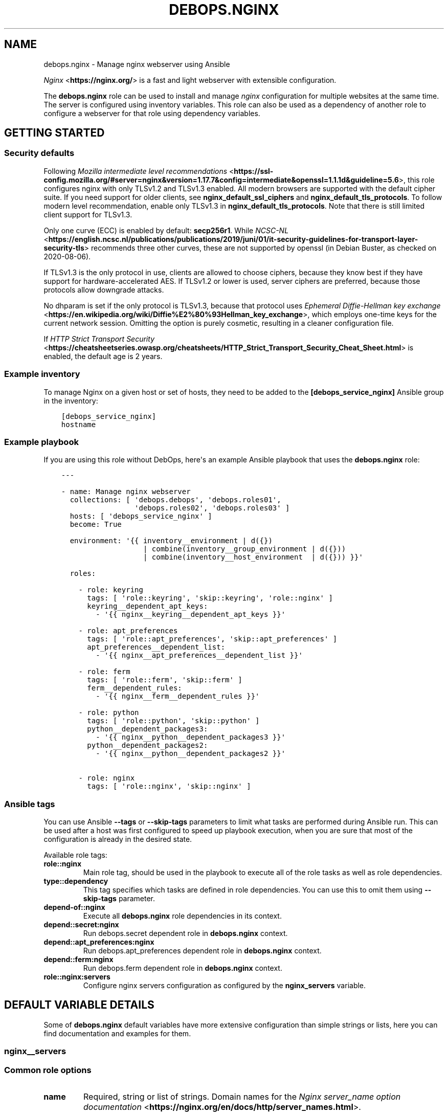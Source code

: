 .\" Man page generated from reStructuredText.
.
.TH "DEBOPS.NGINX" "5" "Jun 30, 2021" "v2.0.10" "DebOps"
.SH NAME
debops.nginx \- Manage nginx webserver using Ansible
.
.nr rst2man-indent-level 0
.
.de1 rstReportMargin
\\$1 \\n[an-margin]
level \\n[rst2man-indent-level]
level margin: \\n[rst2man-indent\\n[rst2man-indent-level]]
-
\\n[rst2man-indent0]
\\n[rst2man-indent1]
\\n[rst2man-indent2]
..
.de1 INDENT
.\" .rstReportMargin pre:
. RS \\$1
. nr rst2man-indent\\n[rst2man-indent-level] \\n[an-margin]
. nr rst2man-indent-level +1
.\" .rstReportMargin post:
..
.de UNINDENT
. RE
.\" indent \\n[an-margin]
.\" old: \\n[rst2man-indent\\n[rst2man-indent-level]]
.nr rst2man-indent-level -1
.\" new: \\n[rst2man-indent\\n[rst2man-indent-level]]
.in \\n[rst2man-indent\\n[rst2man-indent-level]]u
..
.sp
\fI\%Nginx\fP <\fBhttps://nginx.org/\fP> is a fast and light webserver with extensible
configuration.
.sp
The \fBdebops.nginx\fP role can be used to install and manage \fInginx\fP configuration
for multiple websites at the same time. The server is configured using
inventory variables. This role can also be used as a dependency of another role
to configure a webserver for that role using dependency variables.
.SH GETTING STARTED
.SS Security defaults
.sp
Following \fI\%Mozilla intermediate level recommendations\fP <\fBhttps://ssl-config.mozilla.org/#server=nginx&version=1.17.7&config=intermediate&openssl=1.1.1d&guideline=5.6\fP>, this role
configures nginx with only TLSv1.2 and TLSv1.3 enabled. All modern
browsers are supported with the default cipher suite. If you need
support for older clients, see \fBnginx_default_ssl_ciphers\fP and
\fBnginx_default_tls_protocols\fP\&. To follow modern level
recommendation, enable only TLSv1.3 in
\fBnginx_default_tls_protocols\fP\&. Note that there is still limited
client support for TLSv1.3.
.sp
Only one curve (ECC) is enabled by default: \fBsecp256r1\fP\&. While
\fI\%NCSC\-NL\fP <\fBhttps://english.ncsc.nl/publications/publications/2019/juni/01/it-security-guidelines-for-transport-layer-security-tls\fP> recommends three other curves, these are not supported by
openssl (in Debian Buster, as checked on 2020\-08\-06).
.sp
If TLSv1.3 is the only protocol in use, clients are allowed to choose
ciphers, because they know best if they have support for
hardware\-accelerated AES. If TLSv1.2 or lower is used, server ciphers
are preferred, because those protocols allow downgrade attacks.
.sp
No dhparam is set if the only protocol is TLSv1.3, because that
protocol uses \fI\%Ephemeral Diffie\-Hellman key exchange\fP <\fBhttps://en.wikipedia.org/wiki/Diffie%E2%80%93Hellman_key_exchange\fP>, which employs
one\-time keys for the current network session. Omitting the option is
purely cosmetic, resulting in a cleaner configuration file.
.sp
If \fI\%HTTP Strict Transport Security\fP <\fBhttps://cheatsheetseries.owasp.org/cheatsheets/HTTP_Strict_Transport_Security_Cheat_Sheet.html\fP> is enabled, the default age is 2
years.
.SS Example inventory
.sp
To manage Nginx on a given host or set of hosts, they need to be added
to the \fB[debops_service_nginx]\fP Ansible group in the inventory:
.INDENT 0.0
.INDENT 3.5
.sp
.nf
.ft C
[debops_service_nginx]
hostname
.ft P
.fi
.UNINDENT
.UNINDENT
.SS Example playbook
.sp
If you are using this role without DebOps, here\(aqs an example Ansible playbook
that uses the \fBdebops.nginx\fP role:
.INDENT 0.0
.INDENT 3.5
.sp
.nf
.ft C
\-\-\-

\- name: Manage nginx webserver
  collections: [ \(aqdebops.debops\(aq, \(aqdebops.roles01\(aq,
                 \(aqdebops.roles02\(aq, \(aqdebops.roles03\(aq ]
  hosts: [ \(aqdebops_service_nginx\(aq ]
  become: True

  environment: \(aq{{ inventory__environment | d({})
                   | combine(inventory__group_environment | d({}))
                   | combine(inventory__host_environment  | d({})) }}\(aq

  roles:

    \- role: keyring
      tags: [ \(aqrole::keyring\(aq, \(aqskip::keyring\(aq, \(aqrole::nginx\(aq ]
      keyring__dependent_apt_keys:
        \- \(aq{{ nginx__keyring__dependent_apt_keys }}\(aq

    \- role: apt_preferences
      tags: [ \(aqrole::apt_preferences\(aq, \(aqskip::apt_preferences\(aq ]
      apt_preferences__dependent_list:
        \- \(aq{{ nginx__apt_preferences__dependent_list }}\(aq

    \- role: ferm
      tags: [ \(aqrole::ferm\(aq, \(aqskip::ferm\(aq ]
      ferm__dependent_rules:
        \- \(aq{{ nginx__ferm__dependent_rules }}\(aq

    \- role: python
      tags: [ \(aqrole::python\(aq, \(aqskip::python\(aq ]
      python__dependent_packages3:
        \- \(aq{{ nginx__python__dependent_packages3 }}\(aq
      python__dependent_packages2:
        \- \(aq{{ nginx__python__dependent_packages2 }}\(aq

    \- role: nginx
      tags: [ \(aqrole::nginx\(aq, \(aqskip::nginx\(aq ]

.ft P
.fi
.UNINDENT
.UNINDENT
.SS Ansible tags
.sp
You can use Ansible \fB\-\-tags\fP or \fB\-\-skip\-tags\fP parameters to limit what
tasks are performed during Ansible run. This can be used after a host was first
configured to speed up playbook execution, when you are sure that most of the
configuration is already in the desired state.
.sp
Available role tags:
.INDENT 0.0
.TP
.B \fBrole::nginx\fP
Main role tag, should be used in the playbook to execute all of the role
tasks as well as role dependencies.
.TP
.B \fBtype::dependency\fP
This tag specifies which tasks are defined in role dependencies. You can use
this to omit them using \fB\-\-skip\-tags\fP parameter.
.TP
.B \fBdepend\-of::nginx\fP
Execute all \fBdebops.nginx\fP role dependencies in its context.
.TP
.B \fBdepend::secret:nginx\fP
Run debops.secret dependent role in \fBdebops.nginx\fP context.
.TP
.B \fBdepend::apt_preferences:nginx\fP
Run debops.apt_preferences dependent role in \fBdebops.nginx\fP context.
.TP
.B \fBdepend::ferm:nginx\fP
Run debops.ferm dependent role in \fBdebops.nginx\fP context.
.TP
.B \fBrole::nginx:servers\fP
Configure nginx servers configuration as configured by the \fBnginx_servers\fP
variable.
.UNINDENT
.SH DEFAULT VARIABLE DETAILS
.sp
Some of \fBdebops.nginx\fP default variables have more extensive configuration
than simple strings or lists, here you can find documentation and examples for
them.
.SS nginx__servers
.SS Common role options
.INDENT 0.0
.TP
.B \fBname\fP
Required, string or list of strings.
Domain names for the \fI\%Nginx server_name option documentation\fP <\fBhttps://nginx.org/en/docs/http/server_names.html\fP>\&.
.sp
The first element is used to create the name of the nginx configuration
file and must be a normal domain name, other elements can include
wildcards and regexp matches.
.sp
The list can also be empty (but needs to be defined) in which case the
configuration it is included in will be named \fBdefault\fP\&.
.TP
.B \fBfilename\fP
Optional, string.
Alternative name of the nginx configuration file under the
\fB/etc/nginx/sites\-available/\fP directory. The suffix \fB\&.conf\fP will be
added automatically. This can be used to distinguish different server
configurations for the same \fBitem.name\fP\&. For example separate
configuration for HTTP and HTTPS.
.TP
.B \fBhostname\fP
Optional. String or a list of hostnames or subdomain names without dots. If
it\(aqs defined, the role will generate \fBserver { }\fP blocks that support
redirecting the short hostnames or subdomains in the \fB*.local\fP domain
managed by Avahi/mDNS to their corresponding FQDNs. For example:
.INDENT 7.0
.IP \(bu 2
\fBhost/\fP \-> \fBhost.example.com\fP
.IP \(bu 2
\fBhost.local\fP \-> \fBhost.example.com\fP
.UNINDENT
.sp
The \fBexample.com\fP domain will be based on the \fBhostname_domain\fP
parameter, or if not specified on the first value of the \fBname\fP parameter.
Users can use the short hostnames in browsers by appending \fB/\fP character
after the short name. Specifying directories or arguments is also supported.
.sp
This allows the \fBnginx\fP webserver to correctly handle short
subdomains passed to it via DNS suffixes defined in \fB/etc/resolv.conf\fP,
or subdomains reachable via Avahi \fB*.local\fP domain.
.sp
If the \fBhostname\fP parameter is not specified, the role will automatically
generate subdomains based on the value of the \fBname\fP parameter; only
alphanumeric subdomains with optional dashes and underscores are supported in
this mode. To tell the role to not autogenerate the redirection, set the
\fBhostname\fP parameter to \fBFalse\fP\&.
.TP
.B \fBhostname_domain\fP
Optional. Specify the base DNS domain to use for short hostnames and
subdomains. You can use this to set the base domain in multi\-subdomain
environments. For example, setting it to \fBexample.com\fP will result in
redirects:
.INDENT 7.0
.IP \(bu 2
\fBhost/\fP \-> \fBhost.example.com\fP
.IP \(bu 2
\fBsub.host/\fP \-> \fBsub.host.example.com\fP
.UNINDENT
.sp
Supporting more than one level of subdomains with DNS suffixes on the clients
depends on the \fI\%resolv.conf(5)\fP <\fBhttps://manpages.debian.org/resolv.conf(5)\fP> configuration, the \fBndots\fP parameter.
.sp
If this parameter is not specified, the role will check the list in the
\fBnginx__hostname_domains\fP for possible domain suffixes and use the
first one found there that matches the current server subdomain.
.TP
.B \fBenabled\fP
Optional, boolean. Defaults to \fBTrue\fP\&.
Specifies if the configuration should be enabled by creating a symlink in
\fB/etc/nginx/sites\-enabled/\fP\&.
.TP
.B \fBstate\fP
Optional, string. Defaults to \fBpresent\fP\&.
Whether the Nginx server should be \fBpresent\fP or \fBabsent\fP\&.
.TP
.B \fBwhen\fP
Deprecated, optional, boolean. Use \fBstate: \(aqpresent\(aq\fP instead.
.TP
.B \fBdelete\fP
Deprecated, optional, boolean. Use \fBstate: \(aqabsent\(aq\fP instead.
.TP
.B \fBby_role\fP
Optional, string. Name of a Ansible role in the format \fBROLE_OWNER.ROLE_NAME\fP which is
responsible for the server configuration.
.TP
.B \fBtype\fP
Optional. Specify name of the template to use to generate nginx server
configuration. Templates can extend other templates.
.TP
.B \fBwebroot_create\fP
Optional, boolean. Whether the role will create a server\(aqs root directory.
Overrides \fBnginx_webroot_create\fP\&.
.TP
.B \fBowner\fP
Optional, string. Sets the owner of the server root.
Overrides \fBnginx_webroot_owner\fP\&.
.sp
If specified, nginx will configure the server root to
\fB/srv/www/<owner>/sites/<name[0]>/public/\fP\&.
.sp
If not specified, nginx will configure the server root to
\fB/srv/www/sites/<name[0]>/public/\fP\&.
.sp
If it is set and no \fBgroup\fP is specified, the group is set to \fBowner\fP\&.
.TP
.B \fBgroup\fP
Optional, string. Explicitly sets the group of the server root.
Overrides \fBowner\fP and \fBnginx_webroot_group\fP\&.
.TP
.B \fBmode\fP
Optional, string. The permissions of the server root directory.
Overrides \fBnginx_webroot_mode\fP\&.
.UNINDENT
.SS Common webserver options
.INDENT 0.0
.TP
.B \fBindex\fP
Optional, string or boolean (\fBFalse\fP).
Space separated list of index filenames.
The directive will be omitted if set to \fBFalse\fP\&.
.TP
.B \fBroot\fP
Optional, string.
Absolute path to server root to use for this server configuration.
Defaults to \fB/srv/www/sites/<name[0]>/public/\fP\&.
See also \fBowner\fP parameter.
The directive will be omitted if set to \fBFalse\fP\&.
.TP
.B \fBpublic_dir_name\fP
Optional, string.
Folder name witch will be concatenated to \fB/srv/www/sites/<name[0]>/\fP
Defaults to \fBpublic\fP\&.
.TP
.B \fBroot_suffix\fP
Optional, string.
Used in scenario when the site root is in another subfoder.
Example. The files are stored in \fB/srv/www/sites/<name[0]>/public\fP,
but in nginx the root needs to be \fB/srv/www/sites/<name[0]>/public/current/pub\fP\&.
Defaults to empty string.
.TP
.B \fBtry_files\fP
Optional, string. Defaults to \fBnginx_default_try_files\fP\&.
Checks for the existence of files in order, and returns the
first file that is found for location /.
Refer to the \fINginx try_files directive\fP for details.
.TP
.B \fBkeepalive\fP
Optional, integer. Defaults to \fBnginx_default_keepalive_timeout\fP\&.
Set custom KeepAlive timeout for this server, in seconds.
.TP
.B \fBdeny_hidden\fP
Optional, boolean. Defaults to \fBTrue\fP\&.
If \fBTrue\fP deny access to all hidden files.
.TP
.B \fBfavicon\fP
Optional, boolean. Defaults to \fBTrue\fP\&.
Ignore \fB/favicon.ico\fP requests in server logs to reduce noise if
\fBTrue\fP\&.
.TP
.B \fBlisten\fP
Optional, list of strings/integers or boolean (\fBFalse\fP).
Defaults to \fBnginx_listen_port\fP\&.
List of ports, IP addresses or sockets this server configuration should
listen on for HTTP connections.
.TP
.B \fBlisten_ssl\fP
Optional, list of strings/integers or boolean (\fBFalse\fP).
Defaults to \fBnginx_listen_ssl_port\fP\&.
List of ports, IP addresses or sockets this server configuration should
listen on for HTTPS connections.
.TP
.B \fBinclude_files_begin\fP
Optional, list of strings.
List of files that will be included at the beginning of the server
configuration using \fIinclude\fP\&.
.TP
.B \fBinclude_files_end\fP
Optional, list of strings.
List of files that will be included at the end of the server
configuration using \fIinclude\fP\&.
.TP
.B \fBoptions\fP
Optional, String or YAML text block with options for this server configuration.
Semicolons at the end of each line are required.
.UNINDENT
.SS Redirects
.INDENT 0.0
.TP
.B \fBredirect\fP
Optional, string.
Redirect incoming requests on the HTTP port to the given URL.
FIXME: Rename to redirect_http
.TP
.B \fBredirect_ssl\fP
Optional, string.
Redirect incoming requests on the HTTPS port to the given URL.
FIXME: Rename to redirect_https
.TP
.B \fBredirect_code\fP
Optional, string. Specify HTTP code used in the redirect response, by default
307 Temporary Redirect.
FIXME: Rename to redirect_http_code
.TP
.B \fBredirect_code_ssl\fP
Optional, string. Specify HTTP code used in the redirect response from HTTP to
HTTPS, by default 301 Moved Permanently.
FIXME: Rename to redirect_https_code
.TP
.B \fBredirect_from\fP
Optional, list of strings or boolean.
Create a separate \fI\%Nginx server block documentation\fP <\fBhttps://nginx.org/en/docs/http/ngx_http_core_module.html#server\fP> which will automatically redirect
requests from specified list of server names (or all but the first name in
the \fBname\fP list if \fBredirect_from\fP is set to \fBTrue\fP) to the first
server name specified in the \fBname\fP list.
.TP
.B \fBredirect_to\fP
Optional, string. Create separate \fI\%Nginx server block documentation\fP <\fBhttps://nginx.org/en/docs/http/ngx_http_core_module.html#server\fP> which redirects all
requests on servers specified in the \fBname\fP list to the server
specified in \fBredirect_to\fP\&. The specified server name will be used as
the only name in subsequent HTTP and HTTPS configuration.
.TP
.B \fBredirect_to_ssl\fP
Optional, boolean. Defaults to \fBTrue\fP
If \fBTrue\fP, redirect connection from HTTP to the HTTPS version of the site.
Set to \fBFalse\fP to allow to serve the website via HTTP and HTTPS and don\(aqt
redirect HTTP to HTTPS.
FIXME: Rename to redirect_to_https
.UNINDENT
.SS HTTPS and TLS
.INDENT 0.0
.TP
.B \fBacme\fP
Optional, boolean. Defaults to \fBnginx_acme\fP\&.
Enable or disable support for Automated Certificate Management Environment
challenge queries for this server.
.TP
.B \fBssl\fP
Optional, boolean. Defaults to \fBnginx_pki\fP\&.
Enable or disable HTTPS for this server configuration.
FIXME: Rename to https_enabled
.TP
.B \fBssl_crt\fP
Optional, string. Absolute path to a custom X.509 certificate to use. If not
supplied, a certificate managed by debops.pki will be used.
FIXME: Rename to tls_cert
.TP
.B \fBssl_key\fP
Optional, string. Absolute path to custom private key to use. If not
supplied \fBpki_key\fP will be used instead.
FIXME: Rename to tls_key
.TP
.B \fBssl_ca\fP
Optional, string. Specifies the absolute path to the client CA certificate
used to authenticate clients. If not specified, \fBpki_ca\fP will be used
instead.
.TP
.B \fBssl_trusted\fP
Optional, string. Specifies the absolute path to the intermediate+root CA server
certificates which will be used for OCSP stapling verification. If not
specified, the value of \fBpki_trusted\fP will be used instead.
.TP
.B \fBssl_dhparam\fP
Optional, string. Absolute path to custom DHE parameters to use. If not supplied,
\fBnginx_ssl_dhparam\fP will be used instead.
FIXME: Rename to tls_dhparam_file
.TP
.B \fBssl_ciphers\fP
Optional, strings. Defaults to \fBnginx_default_ssl_ciphers\fP\&.
Name of the list of preferred server ciphers defined in \fBnginx_ssl_ciphers\fP to use.
.TP
.B \fBssl_curve\fP
Optional, string. Defaults to \fBnginx_default_ssl_curve\fP\&.
ECC curve enabled for this server.
.TP
.B \fBssl_verify_client\fP
Optional, boolean. Requests the client certificate and verifies it if the
certificate is present.
.TP
.B \fBssl_client_certificate\fP
Optional, string. Specifies a file with trusted CA certificates in the PEM
format used to verify client certificates.
.TP
.B \fBssl_crl\fP
Optional. Specifies a file with revoked certificates (CRL) in PEM
format used to verify client certificates.
.TP
.B \fBpki_realm\fP
Optional, string. Overwrites the default PKI realm used by nginx for this
server configuration. See the debops.pki role for more information, as well
as the \fB/etc/pki/realms\fP directory on remote hosts for a list of
available realms.
.TP
.B \fBpki_crt\fP
Optional, string. Path to custom X.509 certificate to use, relative to the
currently enabled PKI realm.
.TP
.B \fBpki_key\fP
Optional, string. Path to custom private key to use, relative to the
currently enabled PKI realm.
.TP
.B \fBpki_ca\fP
Optional, string. Path to custom client CA certificate to use for client
authentication, relative the to currently enabled PKI realm.
.TP
.B \fBpki_trusted\fP
Optional, string. Path to custom intermediate+root CA certificate to use for
OCSP stapling verification, relative to currently enabled PKI realm.
.TP
.B \fBocsp\fP
Optional, boolean. Defaults to \fBnginx_ocsp\fP\&.
Enable or disable OCSP stapling for a given server.
FIXME: Rename to ocsp_stapling_enabled
.TP
.B \fBocsp_verify\fP
Optional, boolean. Defaults to \fBnginx_ocsp_verify\fP
Enable or disable OCSP stapling verification for a given server. An
intermediate+root CA certificate is required for this.
FIXME: Rename to ocsp_stapling_verify
.TP
.B \fBhsts_enabled\fP
Optional, boolean. Defaults to \fBTrue\fP\&. If this is set to \fBTrue\fP and HTTPS
is enabled for this item, the \fI\%HTTP Strict Transport Security\fP <\fBhttps://en.wikipedia.org/wiki/HTTP_Strict_Transport_Security\fP> header is set
in the server\(aqs responses.  If this is set to \fBFalse\fP, the header will not
be set in the server\(aqs responses.
.TP
.B \fBhsts_preload\fP
Optional, boolean. Defaults to \fBnginx_hsts_preload\fP\&.
Add a "preload" parameter to the HSTS header which can be used with the
\fI\%https://hstspreload.appspot.com/\fP site to configure HSTS preloading for a
given website.
.UNINDENT
.SS User authentication
.INDENT 0.0
.TP
.B \fBauth_basic\fP
Optional, boolean. Enable HTTP Basic Authentication for this server.
.TP
.B \fBauth_basic_realm\fP
Optional. String which will be displayed to the user in the HTTP Basic Auth
dialog box.
Defaults to \fBnginx_default_auth_basic_realm\fP\&.
.TP
.B \fBauth_basic_name\fP
Optional, string. Required with \fBauth_basic\fP\&. Specifies the name of the
htpasswd file used for this server authentication. htpasswd files are
stored in \fB/etc/nginx/private/\fP directory.
.sp
You can use \fBauth_basic_filename\fP and specify the full path to the
htpasswd file to use; file needs to be readable by nginx system user.
.UNINDENT
.SS Locations
.INDENT 0.0
.TP
.B \fBlocation\fP
Optional. Dict of location sections to include in this server configuration,
in YAML text block format (semicolons at end of each configuration line
required). Each key defines a string used as "location" option, values are
strings or text blocks to be included inside each location section.
Examples:
.INDENT 7.0
.INDENT 3.5
.sp
.nf
.ft C
 location:
   \(aq/\(aq: \(aqtry_files $uri $uri/ /index.html =404;\(aq

   \(aq~ ^/doc$\(aq: |
     alias /usr/share/doc;
     autoindex on;
.ft P
.fi
.UNINDENT
.UNINDENT
.TP
.B \fBlocation_allow\fP
Optional. Dict which adds "allow" entries to each location section defined
above from a list. Each location needs to have a corresponding entry in
\fBlocation\fP dict. If \fBitem.location_deny\fP is not defined, \(aqdeny all;\(aq is
added at the end. Examples:
.INDENT 7.0
.INDENT 3.5
.sp
.nf
.ft C
 location_allow:
   \(aq~ ^/doc$\(aq: [ \(aq127.0.0.1\(aq, \(aq::1\(aq ]
.ft P
.fi
.UNINDENT
.UNINDENT
.TP
.B \fBlocation_deny\fP
Optional. Dict which adds "deny" entries to each location section
defined above from a list. Each location needs to have corresponding
entry in \fBlocation\fP dict. Examples:
.INDENT 7.0
.INDENT 3.5
.sp
.nf
.ft C
 location_deny:
   \(aq/\(aq: [ \(aq192.168.0.1/24\(aq ]
   \(aq~ ^/doc$\(aq: [ \(aqall\(aq ]
.ft P
.fi
.UNINDENT
.UNINDENT
.TP
.B \fBlocation_referers\fP
Optional. Dict with lists of valid referers accepted for a given
location, all other referers will be blocked by nginx. Each location
needs to have corresponding entry in \fBlocation\fP dict. Examples:
.INDENT 7.0
.INDENT 3.5
.sp
.nf
.ft C
 location_referers:
   \(aq/\(aq: [ \(aq{{ ansible_fqdn }}\(aq, \(aqwww.{{ ansible_fqdn }}\(aq, \(aq*.{{ ansible_domain }}\(aq ]
.ft P
.fi
.UNINDENT
.UNINDENT
.TP
.B \fBlocation_list\fP
Optional, list of dicts. This is an alternative syntax of \fBlocation_*\fP
entries; instead of using text blocks directly, it uses dict keys and values
to configure each location, which allows for greater control and nesting.
List of known keys and their descriptions:
.INDENT 7.0
.TP
.B \fBpattern\fP
Location string pattern, for example: \fB/\fP or \fB~ ^/doc$\fP or \fBgitlab\fP
.TP
.B \fBpattern_prefix\fP
String prepended to the location pattern, for example: \fB@\fP which will
create the named location \fB@gitlab\fP
.TP
.B \fBenabled\fP
Boolean value specifying if the location should be included in
configuration, defaults to \fBTrue\fP\&.
.TP
.B \fBreferers\fP
List of allowed valid referer strings.
.INDENT 7.0
.INDENT 3.5
.sp
.nf
.ft C
 referers: [ \(aq{{ ansible_fqdn }}\(aq ]
.ft P
.fi
.UNINDENT
.UNINDENT
.TP
.B \fBallow\fP and \fBdeny\fP
Lists of hosts or CIDR ranges to allow or deny, lack of deny implies
\fBdeny all;\fP at the end of the allow list.
.TP
.B \fBoptions\fP
String or YAML text block with options for this location block, semicolons
at the end of each line are required.
.TP
.B \fBlocations\fP
Nested list of locations to create in this location section.
.UNINDENT
.UNINDENT
.SS HTTP security headers
.INDENT 0.0
.TP
.B \fBcontent_type_options\fP
Optional, string. Defaults to \fBnosniff\fP, which indicates to browsers that
MIME types advertised in the Content\-Type headers should not be changed and be
followed. This prevents MIME type sniffing and is the reason why site security
testers usually expect this header to be set. Set this variable to
\fB{{ omit }}\fP to exclude the header from all responses.
.TP
.B \fBcsp\fP
Optional, string. Defaults to: \fBdefault\-src https: ;\fP (force all assets to be loaded over HTTPS).
Sets the first part of the \fBContent\-Security\-Policy\fP header.
The string MUST end with a semicolon but MUST NOT begin with one.
Make sure that you only use single quotes and no double quotes in the string.
If no \fBitem.csp_report\fP is given, it also determines the first part of the
\fBContent\-Security\-Policy\-Report\-Only\fP header.
Which headers are actually enabled is defined by \fBitem.csp_enabled\fP
and \fBitem.csp_report_enabled\fP\&.
Refer to the \fI\%Content Security Policy Reference\fP <\fBhttps://content-security-policy.com/\fP>\&.
.TP
.B \fBcsp_report\fP
Optional, string. This allows to set a different/potentially experimental
\fBContent\-Security\-Policy\-Report\-Only\fP header than defined by \fBitem.csp\fP\&.
.TP
.B \fBcsp_append\fP
Optional, string. Defaults to: \fBnginx__http_csp_append\fP\&.
CSP directives to append to all policies (\fBitem.csp\fP and \fBitem.csp_report\fP).
This can be used to overwrite the default \fBnginx__http_csp_append\fP as needed.
The string MUST end with a semicolon but MUST NOT begin with one.
.TP
.B \fBcsp_enabled\fP
Optional, boolean. Defaults to \fBFalse\fP\&.
If set to \fBTrue\fP and HTTPS is enabled for this item, the
\fBContent\-Security\-Policy\fP header is set in server responses.
.TP
.B \fBcsp_report_enabled\fP
Optional, boolean. Defaults to \fBFalse\fP\&.
If this is set to \fBTrue\fP and HTTPS is enabled for this item, the
\fBContent\-Security\-Policy\-Report\-Only\fP header is set in the server responses.
.UNINDENT
.INDENT 0.0
.TP
.B \fBxss_protection\fP
Optional, string. Value of the \fBX\-XSS\-Protection\fP HTTP header field. Set to
\fB{{ omit }}\fP to not send the header field. Defaults to \fBnginx__http_xss_protection\fP\&.
.INDENT 7.0
.TP
.B \fB1\fP
Browsers should enable there build in cross\-site scripting protection.
.TP
.B \fBmode=block\fP
In case a cross\-site scripting attack is detected, block the page from rendering.
.sp
Note that the this option might create
\fIa vulnerability in old versions of Internet Explorer
<https://github.com/helmetjs/helmet#xss\-filter\-xssfilter>\fP\&.
.UNINDENT
.sp
For more details and discussion see \fI\%What is the http\-header
“X\-XSS\-Protection”?\fP <\fBhttps://stackoverflow.com/questions/9090577/what-is-the-http-header-x-xss-protection\fP>\&.
.UNINDENT
.INDENT 0.0
.TP
.B \fBhttp_referrer_policy\fP
Optional, string. Value of the \fBReferrer\-Policy\fP HTTP header field. Set to
\fB{{ omit }}\fP to not send the header field. Defaults to \fBnginx__http_referrer_policy\fP\&.
Refer to \fI\%Referrer Policy\fP <\fBhttps://www.w3.org/TR/referrer-policy/\fP> for more details. Note that this header is a
draft as of 2016\-10\-11 but it is already supported by the majority of web
browsers.
.UNINDENT
.INDENT 0.0
.TP
.B \fBpermitted_cross_domain_policies\fP
Optional, string. Value of the \fBX\-Permitted\-Cross\-Domain\-Policies\fP HTTP header field. Set to
\fB{{ omit }}\fP to not send the header field. Defaults to
\fBnginx__http_permitted_cross_domain_policies\fP\&.
.sp
Should cross domain policies be permitted?
.UNINDENT
.INDENT 0.0
.TP
.B \fBframe_options\fP
Optional, string. Value of the \fBX\-Frame\-Options\fP HTTP header field. Set to \fB{{ omit }}\fP
to not send the header field. Defaults to \fBSAMEORIGIN\fP\&.
.TP
.B \fBfloc_optout\fP
Optional, boolean. If not specified or \fBTrue\fP, the server will send the
\fBPermissions\-Policy\fP HTTP header which will tell the browser to opt\-out
from the \fI\%Federated Learning of Cohorts\fP <\fBhttps://github.com/WICG/floc\fP> feature. If \fBFalse\fP, the header
will not be configured for a given website.
.UNINDENT
.SS Search engine optimization
.INDENT 0.0
.TP
.B \fBrobots_tag\fP
Optional, list of strings or string. Value of the \fBX\-Robots\-Tag\fP HTTP header field. Set to
\fB{{ omit }}\fP to not send the header field. Defaults to
\fBnginx__http_robots_tag\fP\&.
.sp
This allows you to give search engine bots hints how they should handle the
website. For example, when you don’t want that search engines don’t "index"
your website, you can set this variable to \fBnone\fP\&.
.sp
\fBNOTE:\fP
.INDENT 7.0
.INDENT 3.5
This header field is merely a hint for the search engine bot,
nothing more and they might ignore it. For example, Google sets this
straight in their first sentence in the documentation which says "This
document details how the page\-level indexing settings allow you to control
how Google \fImakes content available through search results\fP\&."
So you will need to prevent the search engine bots from crawling the site
in the first place in case you want to prevent that.
.UNINDENT
.UNINDENT
.sp
Refer to \fI\%robots meta tag and X\-Robots\-Tag HTTP header specifications\fP <\fBhttps://developers.google.com/webmasters/control-crawl-index/docs/robots_meta_tag\fP>
for more details.
.UNINDENT
.SS Access control
.INDENT 0.0
.TP
.B \fBaccess_policy\fP
Optional, string. Specify a named "access policy" to use for this server. Refer to
\fBnginx_access_policy_allow_map\fP and similar variables for more
information.
.TP
.B \fBsatisfy\fP
Optional, string. Defaults to \fBnginx_default_satisfy\fP\&.
Set the server behaviour to either accept any of \fBallow, auth\fP
configuration restrictions, or require all of them to match.  By default, any
restriction by itself will match.  Choices: \fBany\fP, \fBall\fP
.TP
.B \fBallow\fP
Optional, string or list of strings.
IP addresses or CIDR networks which can access the given server.
Automatically adds \fBdeny: all\fP at the end of the list.
.TP
.B \fBoptions\fP
Optional, string. Add custom options to this server configuration using a
YAML text block (semicolons at the end of each line are required).
.UNINDENT
.SS Logging and monitoring
.INDENT 0.0
.TP
.B \fBlog_path\fP
Optional, string. Absolute path where log files should be stored. If not
specified, logs will be saved to \fB/var/log/nginx/\fP directory. You
should take care of log rotation if you specify a custom log path.
The specified path needs to exist before nginx is reloaded/restarted.
.TP
.B \fBaccess_log\fP
Optional, string. Defaults to \fB<\(ga\(ganame[0]>_access\fP\&.
Name of the access log file.
The suffix \fB\&.log\fP will be added automatically.
.TP
.B \fBaccess_log_enabled\fP
Optional, boolean. Defaults to \fBTrue\fP\&.
If access logging should be enabled.
.TP
.B \fBerror_log\fP
Optional, string. Defaults to \fB<\(ga\(ganame[0]>_error\fP\&.
Name of the error log file.
The suffix \fB\&.log\fP will be added automatically.
.TP
.B \fBerror_log_enabled\fP
Optional, boolean. Defaults to \fBTrue\fP\&.
If error logging should be enabled.
.TP
.B \fBaccess_log_format\fP
Optional. Name of the access log format.
Custom log formats can be defined using \fBnginx__log_format\fP variable.
.TP
.B \fBstatus\fP
Optional, list of strings.
Enable nginx server status page and allow access from the given list of IP
addresses or CIDR ranges.
.TP
.B \fBstatus_name\fP
Optional, string. Defaults to \fBnginx_status_name\fP\&.
Set the name of the location which should be used for the nginx status page.
.UNINDENT
.SS Error pages
.INDENT 0.0
.TP
.B \fBerror_pages\fP
Optional. Dict of error codes in string format as keys and
corresponding error pages to display. Example:
.INDENT 7.0
.INDENT 3.5
.sp
.nf
.ft C
 error_pages:
   \(aq403 404\(aq: \(aq/400.html\(aq
   \(aq502\(aq:     \(aq/500.html\(aq
.ft P
.fi
.UNINDENT
.UNINDENT
.TP
.B \fBerror_pages_list\fP
Optional. List of dictionaries, each one describing an error page. List
of known keys and their descriptions:
.INDENT 7.0
.TP
.B \fBcode\fP
Required, String or list strings. Error codes to include in this
configuration section.
.TP
.B \fBuri\fP
Required. URI or location to redirect the request to.
.TP
.B \fBlocation\fP and \fBlocation_options\fP
Optional. If specified, an additional location section will be added
with contents of the \fBlocation_options\fP parameter. If only
\fBlocation_options\fP is present, the \fBuri\fP parameter will be used as
the location.
.UNINDENT
.sp
Examples:
.INDENT 7.0
.INDENT 3.5
.sp
.nf
.ft C
 error_pages_list:
   \- code: [ \(aq403\(aq, \(aq404\(aq, \(aq=500\(aq ]
     uri: \(aq/error.html\(aq
     location: \(aq= /error.html\(aq
     location_options: |
       internal;
.ft P
.fi
.UNINDENT
.UNINDENT
.TP
.B \fBmaintenance\fP
Optional, boolean. Defaults to \fBTrue\fP\&.
Specifies if the maintenance HTML page configuration should be added to the
server or not.
.TP
.B \fBmaintenance_file\fP
Optional. Path of the maintenance HTML page (by default
\fBmaintenance.html\fP) located in the website\(aqs document root directory.
If the file is present, all requests will be redirected to the maintenance
page with error "503 Service Unavailable".
.UNINDENT
.SS Welcome page
.INDENT 0.0
.TP
.B \fBwelcome\fP
Optional, boolean. Defaults to \fBFalse\fP\&.
If \fBTrue\fP a welcome \fBindex.html\fP page is generated in website root
directory using a template.
.TP
.B \fBwelcome_force\fP
Optional, boolean.
Ensure that the templated file is up\-to\-date if \fBTrue\fP\&.
Set to \fBFalse\fP by default to ensure idempotent operation.
.TP
.B \fBwelcome_template\fP
Optional. Specify absolute path to a Jinja2 template which should be
used to generate a welcome page.
.TP
.B \fBwelcome_domain\fP
Optional. Specify a DNS domain which should be used in the generated
welcome page. By default, a domain is detected from \fBname[0]\fP, or
if it\(aqs not specified, \fBansible_domain\fP variables.
.TP
.B \fBwelcome_css\fP
Optional. If specified and False, omit custom stylesheet in the
generated \fBindex.html\fP\(aq file.
.UNINDENT
.SS User directories
.INDENT 0.0
.TP
.B \fBuserdir\fP
Optional, boolean. Enable UserDir support.
Web pages on \fBhttps://host/~<user>/\fP will be read from
\fB/srv/www/<user>/userdir/public\fP directories.
.TP
.B \fBuserdir_regexp\fP
Optional, string. Specify location regexp pattern used by nginx to determine if
a specified URL is an userdir URL.
.TP
.B \fBuserdir_alias\fP
Optional, string. Specify the absolute path to user directories used as an
alias pattern which uses the parameters from location regexp to select
the correct user and file to display.
.TP
.B \fBuserdir_index\fP
Optional, string. Specify space separated list of index files which will be
used by nginx automatically to display a HTML page, if found in the current
directory.
.TP
.B \fBuserdir_options\fP
Optional, string. Specify additional options added to the userdir location
block.
.UNINDENT
.SS Type: php
.sp
Available when \fBitem.type\fP is set to \fBphp\fP for a server.
.INDENT 0.0
.TP
.B \fBphp_upstream\fP
Required, string. Name of nginx upstream to use.
.sp
If undefined, \fB\&.php\fP files will be protected by =403.
.TP
.B \fBindex\fP
Optional, string.
Space separated list of index filenames.
Refer to \fI\%Common webserver options\fP for details.
.sp
If undefined, add \fBindex.php\fP at the end of list of index files.
.TP
.B \fBphp_limit_except\fP or False
Optional, string or list of strings or boolean (\fBFalse\fP).
Whitelist of allowed HTTP request methods.
.sp
If absent or \fBFalse\fP, limits are disabled.
.sp
Refer to the \fI\%Nginx limit_except directive documentation\fP <\fBhttps://nginx.org/en/docs/http/ngx_http_core_module.html#limit_except\fP> for details.
.TP
.B \fBphp_include\fP
Optional, string or boolean (\fBFalse\fP).
File to include instead of \fBfastcgi_params\fP or \fBfastcgi.conf\fP,
relative to \fB/etc/nginx/\fP\&.
.sp
If set to \fBFalse\fP, nothing is included.
.TP
.B \fBphp_try_files\fP
Optional. A string or list with \fBtry_files\fP option values which should be
defined in the PHP location blocks. If not defined, the default is to use the
\fB$script_name\fP and \fB=404\fP values.
.TP
.B \fBphp_location_script_name\fP
Optional. This parameter allows modification of the location matching rule
used for PHP scripts without additional parameters, by default:
.INDENT 7.0
.INDENT 3.5
.sp
.nf
.ft C
~ ^(?!.+\e.php/)(?<script_name>.+\e.php)$
.ft P
.fi
.UNINDENT
.UNINDENT
.TP
.B \fBphp_location_path_info\fP
Optional. This parameter allows modification of the location matching rule
used for PHP scripts with additional parameters, by default:
.INDENT 7.0
.INDENT 3.5
.sp
.nf
.ft C
~ ^(?<script_name>.+\e.php)(?<path_info>/.*)$
.ft P
.fi
.UNINDENT
.UNINDENT
.TP
.B \fBphp_options\fP
Optional, string. Additional options to append to php location.
.TP
.B \fBphp_status\fP
Optional, boolean. Enable php\-fpm server status page.
.TP
.B \fBphp_status_name\fP
Optional, string. Defaults to \fBphp_status\fP\&.
Set the name of the location which should be used for php fpm
status page
.TP
.B \fBphp_ping_name\fP
Optional, string. Defaults to \fBphp_ping\fP\&.
Set the name of the location which should be used for php fpm
ping page
.TP
.B \fBphp_status_allow\fP
Optional, string or list of strings.
Allow access the given IP addresses or CIDR ranges.
.UNINDENT
.SS Type: php5
.sp
Deprecated, use \fI\%Type: php\fP\&.
.SS Type: proxy
.sp
Available when \fBitem.type\fP is set to \fBproxy\fP for a server.
.INDENT 0.0
.TP
.B \fBproxy_pass\fP
Required, string. Set the upstream url for this proxy configuration. This can
be omitted if either a \fBlocation\fP or a \fBlocation_list\fP is defined.
.TP
.B \fBproxy_location\fP
Optional, string. Defaults to \fB/\fP\&.
Set the location for the proxy, which is used in case not other \fBlocation\fP or
\fBlocation_list\fP are defined.
.TP
.B \fBproxy_headers\fP
Optional, string. Add custom headers to this proxy configuration using a YAML
text block (semicolon at the end of each line is required).
.TP
.B \fBproxy_options\fP
Optional, string. Add custom options to this proxy configuration using a YAML
text block (semicolon at the end of each line is required).
.UNINDENT
.SS Type: rails
.sp
Available when \fBitem.type\fP is set to \fBrails\fP for a server.
.sp
FIXME: Documentation missing.
.SH AUTOMATED CERTIFICATE MANAGEMENT ENVIRONMENT (ACME)
.sp
ACME is an initiative designed by Internet Security Research Group for the
\fI\%Let\(aqs Encrypt\fP <\fBhttps://letsencrypt.org/\fP> service. It can be used to
provision trusted X.509 certificates in a fully automated way.
.sp
One of the challenges to prove control over a domain to an ACME CA server is
called \fBhttp\-01\fP , which uses a well\-known path on the client web server to
serve files which can then be validated by the CA server. This should be
sufficient to prove that a given domain is controlled by the entity that
requests the certificate.
.sp
The \fBdebops.nginx\fP Ansible role includes support for the \fBhttp\-01\fP challenge.
They are enabled by default for all server configurations and can be used to
prove control over specified domains using a ACME client.
.SS Ansible local facts
.sp
The following ACME related Ansible local facts are exposed by the role:
.INDENT 0.0
.INDENT 3.5
.sp
.nf
.ft C
ansible_local.nginx.acme
ansible_local.nginx.acme_root
ansible_local.nginx.acme_server
ansible_local.nginx.acme_domain
.ft P
.fi
.UNINDENT
.UNINDENT
.SS How ACME support works
.sp
By default, all servers that have enabled ACME support, will answer queries
on URL:
.INDENT 0.0
.INDENT 3.5
.sp
.nf
.ft C
http://<domain>/.well\-known/acme\-challenge/xxxxxxxxxxxxxxxx
.ft P
.fi
.UNINDENT
.UNINDENT
.sp
These queries will be answered over HTTP. Files will be served from the
particular server \fBroot\fP directory, for example:
.INDENT 0.0
.INDENT 3.5
.sp
.nf
.ft C
/srv/www/sites/<domain>/public/.well\-known/acme\-challenge/
.ft P
.fi
.UNINDENT
.UNINDENT
.sp
If the challenge file is not found at the server location, \fBnginx\fP will
switch the request to the "global" server \fBroot\fP directory, by default:
.INDENT 0.0
.INDENT 3.5
.sp
.nf
.ft C
/srv/www/sites/acme/public/.well\-known/acme\-challenge/
.ft P
.fi
.UNINDENT
.UNINDENT
.sp
This directory can be configured in the \fBdebops.nginx\fP default variables, and
is not managed by the role itself. Other Ansible roles are expected to create
it and secure it using UNIX permissions as necessary.
.sp
If the requested file is not found on the "global" server \fBroot\fP directory,
the ACME challenge will be redirected over the same protocol (HTTP or HTTPS) to
a different host on configured domain, by default:
.INDENT 0.0
.INDENT 3.5
.sp
.nf
.ft C
$scheme://acme.{{ nginx_acme_domain }}$request_uri?redirect=yes
.ft P
.fi
.UNINDENT
.UNINDENT
.sp
The redirected host should provide a configured webserver to respond to the
ACME challenges. A default server is provided in the \fBdebops.nginx\fP
configuration and can be enabled on a given host (see below). The additional
parameter \fBredirect=yes\fP is used by the \fBnginx\fP server to detect and
terminate redirect loops.
.SS Manual nginx configuration
.sp
The above steps are configured in a separate file on the webserver host:
.INDENT 0.0
.INDENT 3.5
.sp
.nf
.ft C
/etc/nginx/snippets/acme\-challenge.conf
.ft P
.fi
.UNINDENT
.UNINDENT
.sp
To enable a given \fBnginx\fP server to respond to ACME challenges, all you
need to do is to include that file in the \fBserver {}\fP section, for example:
.INDENT 0.0
.INDENT 3.5
.sp
.nf
.ft C
server {
        listen [::]:80

        server_name example.org;

        root /srv/www/sites/example.org/public;

        include snippets/acme\-challenge.conf;

        location / {
                try_files $uri $uri/ /index.html =404;
        }
}
.ft P
.fi
.UNINDENT
.UNINDENT
.sp
Above configuration should be sufficient to satisfy local or remote ACME
challenges. Similar configuration can be done on HTTPS server to achieve the
same results.
.SH AUTHOR
Maciej Delmanowski, Robin Schneider
.SH COPYRIGHT
2014-2021, Maciej Delmanowski, Nick Janetakis, Robin Schneider and others
.\" Generated by docutils manpage writer.
.
